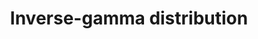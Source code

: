 :PROPERTIES:
:ID:       61967eb9-6a01-4d0c-a1e9-de25f68f5f4a
:END:
#+TITLE: Inverse-gamma distribution
#+CREATED: [2022-02-14 Mon 16:36]
#+LAST_MODIFIED: [2022-02-14 Mon 16:36]
